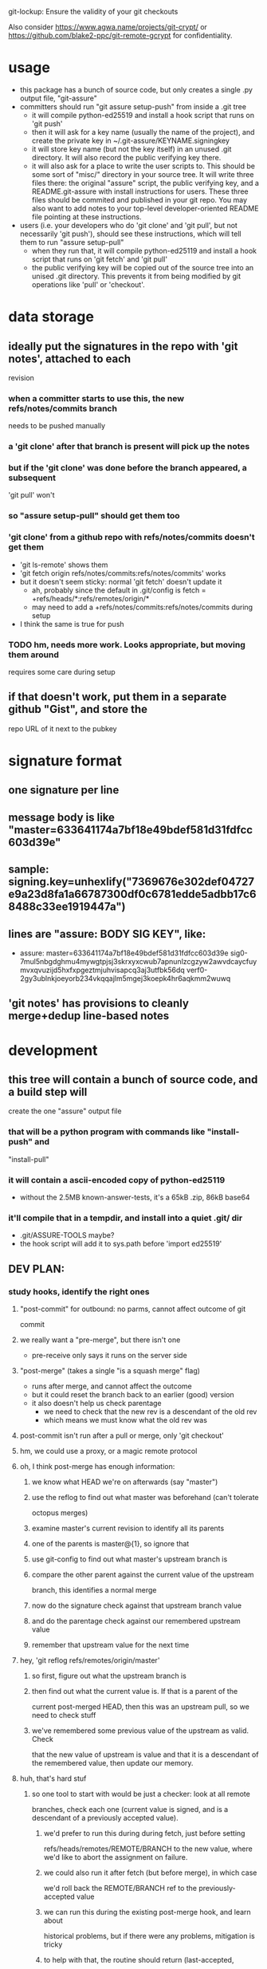 #+STARTUP: hidestars

git-lockup: Ensure the validity of your git checkouts

Also consider https://www.agwa.name/projects/git-crypt/ or
https://github.com/blake2-ppc/git-remote-gcrypt for confidentiality.

* usage
  - this package has a bunch of source code, but only creates a single .py
    output file, "git-assure"
  - committers should run "git assure setup-push" from inside a .git tree
    - it will compile python-ed25519 and install a hook script that runs on
      'git push'
    - then it will ask for a key name (usually the name of the project), and
      create the private key in ~/.git-assure/KEYNAME.signingkey
    - it will store key name (but not the key itself) in an unused .git
      directory. It will also record the public verifying key there.
    - it will also ask for a place to write the user scripts to. This should
      be some sort of "misc/" directory in your source tree. It will write
      three files there: the original "assure" script, the public verifying
      key, and a README.git-assure with install instructions for users. These
      three files should be commited and published in your git repo. You may
      also want to add notes to your top-level developer-oriented README file
      pointing at these instructions.
  - users (i.e. your developers who do 'git clone' and 'git pull', but not
    necessarily 'git push'), should see these instructions, which will tell
    them to run "assure setup-pull"
    - when they run that, it will compile python-ed25119 and install a hook
      script that runs on 'git fetch' and 'git pull'
    - the public verifying key will be copied out of the source tree into an
      unised .git directory. This prevents it from being modified by git
      operations like 'pull' or 'checkout'.
* data storage
** ideally put the signatures in the repo with 'git notes', attached to each
   revision
*** when a committer starts to use this, the new refs/notes/commits branch
    needs to be pushed manually
*** a 'git clone' after that branch is present will pick up the notes
*** but if the 'git clone' was done before the branch appeared, a subsequent
    'git pull' won't
*** so "assure setup-pull" should get them too
*** 'git clone' from a github repo with refs/notes/commits doesn't get them
    - 'git ls-remote' shows them
    - 'git fetch origin refs/notes/commits:refs/notes/commits' works
    - but it doesn't seem sticky: normal 'git fetch' doesn't update it
      - ah, probably since the default in .git/config is fetch =
        +refs/heads/*:refs/remotes/origin/*
      - may need to add a +refs/notes/commits:refs/notes/commits during setup
    - I think the same is true for push
*** TODO hm, needs more work. Looks appropriate, but moving them around
    requires some care during setup
** if that doesn't work, put them in a separate github "Gist", and store the
   repo URL of it next to the pubkey
* signature format
** one signature per line
** message body is like "master=633641174a7bf18e49bdef581d31fdfcc603d39e"
** sample: signing.key=unhexlify("7369676e302def04727e9a23d8fa1a66787300df0c6781edde5adbb17c68488c33ee1919447a")
** lines are "assure: BODY SIG KEY", like:
   - assure: master=633641174a7bf18e49bdef581d31fdfcc603d39e sig0-7mul5nbgdghmu4mywgtpjsj3skrxyxcwub7apnunlzcgzyw2awvdcaycfuymvxqvuzijd5hxfxpgeztmjuhvisapcq3aj3utfbk56dq verf0-2gy3ublnkjoeyorb234vkqqajlm5mgej3koepk4hr6aqkmm2wuwq
** 'git notes' has provisions to cleanly merge+dedup line-based notes
* development
** this tree will contain a bunch of source code, and a build step will
   create the one "assure" output file
*** that will be a python program with commands like "install-push" and
    "install-pull"
*** it will contain a ascii-encoded copy of python-ed25119
    - without the 2.5MB known-answer-tests, it's a 65kB .zip, 86kB base64
*** it'll compile that in a tempdir, and install into a quiet .git/ dir
    - .git/ASSURE-TOOLS maybe?
    - the hook script will add it to sys.path before 'import ed25519'
** DEV PLAN:
*** study hooks, identify the right ones
**** "post-commit" for outbound: no parms, cannot affect outcome of git
     commit
**** we really want a "pre-merge", but there isn't one
     - pre-receive only says it runs on the server side
**** "post-merge" (takes a single "is a squash merge" flag)
     - runs after merge, and cannot affect the outcome
     - but it could reset the branch back to an earlier (good) version
     - it also doesn't help us check parentage
       - we need to check that the new rev is a descendant of the old rev
       - which means we must know what the old rev was
**** post-commit isn't run after a pull or merge, only 'git checkout'
**** hm, we could use a proxy, or a magic remote protocol
**** oh, I think post-merge has enough information:
***** we know what HEAD we're on afterwards (say "master")
***** use the reflog to find out what master was beforehand (can't tolerate
      octopus merges)
***** examine master's current revision to identify all its parents
***** one of the parents is master@{1}, so ignore that
***** use git-config to find out what master's upstream branch is
***** compare the other parent against the current value of the upstream
      branch, this identifies a normal merge
***** now do the signature check against that upstream branch value
***** and do the parentage check against our remembered upstream value
***** remember that upstream value for the next time
**** hey, 'git reflog refs/remotes/origin/master'
***** so first, figure out what the upstream branch is
***** then find out what the current value is. If that is a parent of the
      current post-merged HEAD, then this was an upstream pull, so we need
      to check stuff
***** we've remembered some previous value of the upstream as valid. Check
      that the new value of upstream is value and that it is a descendant of
      the remembered value, then update our memory.
**** huh, that's hard stuf
***** so one tool to start with would be just a checker: look at all remote
      branches, check each one (current value is signed, and is a descendant
      of a previously accepted value).
****** we'd prefer to run this during during fetch, just before setting
       refs/heads/remotes/REMOTE/BRANCH to the new value, where we'd like to
       abort the assignment on failure.
****** we could also run it after fetch (but before merge), in which case
       we'd roll back the REMOTE/BRANCH ref to the previously-accepted value
****** we can run this during the existing post-merge hook, and learn about
       historical problems, but if there were any problems, mitigation is
       tricky
****** to help with that, the routine should return (last-accepted,
       current-bad) for each problem branch
***** second routine is to figure out whether the recent merge was affected
****** since the post-merge hook runs immediately after each merge, we can
       use the current branch's reflog to find out its previous value, and
       at the current revision's parents to figure out it's history
****** we might also take advantage of knowing this branch's upstream name
****** we ignore the parent that equals reflog[-1]
****** then there's a set of merge scenarios:
******* lots of holes, especially if the user does a bunch of fetches (but
        not merges, so we don't get control), then merges in some
        intermediate value
******* toughest case is probably:
******** upstream pushes signed values for both branch "master" and branch
         "evil"
******** attacker tries to trick user into getting "evil" when merging from
         master
******** by the time post-merge happens, we've lost information about what
         they were trying to merge from. If they did 'git merge
         origin/evil', then it's fine. If they did 'git merge origin/master'
         and got the evil rev, then that's an attack.
******** parentage tells us which revision was being merged, but not the
         semantics (which branch name was being used)
******** might glean it from the merge comments? ick.
**** probably safer to simulate a fetch-hook by using a separate remote
***** upon install, replace the remote with a special handler, and move the
      original to e.g. "origin-raw"
***** the replacement URL would be like "gitlock::origin-raw"
***** then write a remote-helper for scheme "gitlock" that starts with a
      normal git-fetch of the raw remote, then checks the branch values
      before copying them into the processed one.
***** hm, pushes would need handling too, should just pass-through, but
      update the branch values.
      - git-fetch documents a [url NEWBASE]insteadOf=OLDBASE and
        pushInsteadOf=OLDBASE which can rewrite urls differently for pushes
        and pulls
***** would be nice if git exposed its handler for git/ssh/rsync protocols
      - transport.c line 917
        - get_refs_via_connect, fetch_refs_via_pack, git_transport_push,
          connect_git, disconnect_git
      - connect.c line 447 git_connect()
****** 'git push' uses 'git-send-pack [[user@]host:]repopath' on the near
       side, and runs git-receive-pack on the far side
****** 'git fetch' uses 'git-upload-pack' on the far side and runs
       'git-fetch-pack [host:]repopath' on the near side
**** easier special-remote (still a hassle):
***** git config set remote.NAME.vcs ASSURE
***** then exec(git-remote-ASSURE, REMOTENAME, URL)
***** our git-remote-ASSURE starts by doing 'git fetch REMOTENAME-raw', let
      it run to completion
***** then examine all branches in REMOTENAME-raw, check signatures and
      parentage, throw exception (exit with rc=1) upon problems, then the
      real 'git fetch' will report a remote error. Bonus points for getting
      the error message to stderr.
***** then we "just" need to implement the real remote operations
***** easiest is to advertise "connect" capability, then parse URL and
      simulate git's builtin connection handlers
****** if URL happens to be http/https, just exec git-remote-http
******* do this before interpreting any part of the protocol, let
        git-remote-http handle everything
******* 'git-remote-http' uses http-fetch.c and http-push.c
****** else, need to parse URL (ssh/git/file), advertise "connect", wait for
       the connect command to be issued with a 'service' argument, then:
******* if ssh, exec[ssh host git-receive-pack|git-upload-pack (args..?)]
******** maybe check for some .git/config options (using something other than
         git-receive-pack, etc)
******* if git:, exec netcat and maybe send a command name
******** my flappserver handler (git-remote-pb) does this
******* if URL is file:, exec[git-(receive|upload)-pack]
**** ok, my git-remote-passthrough is coming together
***** cases to test:
****** DONE HELPER::rest_of_url
****** rsync:
****** DONE /path/to/local
****** DONE file:///path/to/local
****** TODO git://host/path
       - doesn't work yet, I think the git protocol has an extra message
****** git://host:port/path
****** DONE ssh://host/path
****** DONE ssh://host/~/path
****** DONE ssh://user@host:port/path
****** DONE other ssh synonyms: git+ssh, ssh+git
****** DONE helper://rest
****** DONE host:path
        - luther:/tmp/t.git
****** actual URL values:
	url = /Users/warner/stuff/vc/git/git-assure/t/one
	#url = file:///Users/warner/stuff/vc/git/git-assure/t/one
	#url = luther:/tmp/t.git
        #url = ssh://luther/tmp/t.git
        #url = ssh://luther:22/tmp/t.git
        #url = ssh://warner@luther:22/tmp/t.git
        #url = ssh://luther/~/t.git
        #url = ssh://luther/~warner/t.git
        #url = ssh+git://luther/tmp/t.git
        #url = git+ssh://luther/tmp/t.git
        ##url = git://luther:9418/tmp/t.git
        #url = https://github.com/warner/python-ed25519.git
        #url = passthrough::https://github.com/warner/python-ed25519.git
        vcs = passthrough
**** nov-2012, does git make this any easier now?
***** git-remote-fd lets you set up your remote connection first, attach it
      to some spare fds, then run 'git fetch fd::12,13' to bypass (manually
      control) the connection setup phase. It then speaks the git protocol
      over those fds (or a single bidirectional one).
***** git-remote-ext is similar, but takes a command to spawn that will
      create the remote connection (it then speaks the git protocol over
      stdin/stdout of the child process).
***** git-remote-helpers is a python library that provides local-repo
      commands (list-references, get object, etc) to build remotes that
      manipulate local repos more easily
***** no post-fetch hook yet.
***** to simulate a post-fetch hook:
****** do real fetch to some parallel/related remote
****** run post-fetch hook (which might raise an error)
****** copy refs from the parallel remote to the real one
***** hm. maybe 3 remotes: A,B,C. "A" is the real upstream, so when the merge
      finally happens, it will pull from A. The URL for A points to our
      special helper, somehow. When the helper gets control, it first resets
      all of B's refs to whatever is in C. Then it does a normal 'git fetch
      B', which grabs everything without checking, then runs the post-fetch
      hook. If the hook passes, it copies the B refs to C, then copies the B
      refs to A, then exits with success.
***** that allows the upstream to be reset without persistently breaking the
      local copy (C will always be good). Oh, A is enough for that.
***** two remotes: real, temp. 'real.url' points at the special helper,
      'temp.url' points at the real remote repo (during setup, just copy
      real.url into temp.url [for push only]). The magic remote-type in
      real.url gives control to the helper. The helper overwrites temp's refs
      with those from 'real', then does 'git fetch temp', then runs the
      post-fetch hook, then maybe copies the new refs from temp back to real.
      Maybe even create 'temp' each time, then delete it afterwards. Problem:
      the top-level git-fetch has to be negated somehow, turned into a NOP.
***** oh, better: special helper does: copy real refs to temp, 'git fetch
      temp', run post-fetch hook, then uses the "connect" capability and
      execs git-upload-pack pointing at the local repo. Modify the
      read.refspec to pull from refs/remotes/temp/* instead of refs/heads/* .
      Then the top-level 'git fetch' will do the temp-to-real ref copy, and
      we don't have to figure out how to NOP it.
****** all fetches will fetch all branches, unless there's a way to glean the
       'git fetch' arguments in the remote-helper and pass them into the 'git
       fetch temp' command. Most likely outcome is limitations on the
       original 'git fetch' command will be ignored.
*** outbound
**** DONE script to create signature to stdout, using system-installed ed25519
**** DONE then add it to a 'git notes'
**** then figure out what .git/config is necessary to push notes
*** inbound
**** DONE script to extract note
**** script to check signature, check parentage
**** attach to hook script
**** figure out .git/config needed to pull notes
     - maybe pull them from the hook script, slightly slower
*** then packaging:
**** change scripts to use PYTHONPATH=.git/private
**** figure out receiver-side installer
**** figure out sender-side installer
**** figure out installer-builder
* replay protection
** if enabled, just assert that the previous value of the branch is an
   ancestor of the new proposed version. Git takes care of the rest.
* studying fetch.c
** do_fetch()
*** get_ref_map()
*** fetch_refs()
**** transport_fetch_refs
**** store_updated_refs() writes the file
** ok, I think the problem is that the [branch "master"].remote and .merge
   pair don't point at the same thing that [remote "origin"].fetch does
*** changing .merge to say "refs/remotes/origin-temp/master" works
*** fetch.c L177 is the relevant section
*** hm, add_merge_config() is probably more relevant
** hm, $GIT_TRANSPORT_HELPER_DEBUG=1 enables remote-helper debug messages (in
   transport-helper.c)
** transport dispatch is in transport.c:transport_get (line 912)
*** explicit helper (config .vcs or url=HELPER::stuff) is handled first
*** then rsync: is dispatched to native code (get_refs_via_rsync, etc)
*** then local/file is dispatched natively (get_refs_from_bundle/etc)
*** then builtin smart transports are checked (non-url, file:, git:, ssh:)
*** then unknown protocols are dispatched to external helper
*** so: rsync/local/git/ssh can't be reached from outside 'git fetch'
* hrm. basic potential strategies:
** allow the merge to happen, use the post-merge hook to examine the results,
   use the reflog to roll back if denied.
*** cons: uncommitted changes more likely to be lost, reflog pollution,
    working tree thrash
** get control with a remote-helper
*** pros: everything happens pre-merge, so no reflog pollution
*** then 1: fetch upstream with an alternative remote, examine, copy to real
    remote by passing through to "git upload-pack ." and pointing config's
    remote.fetch at refs/remotes/ALT
**** cons: using a remote.fetch like that doesn't update the right stuff
*** then 2: fetch with real remote, examine, throw exception on reject
**** cons
***** tracking branches are left with evil data,
****** but, they'll be updated by a subsequent fetch
***** subsequent manual merge would accept evil
***** tracking branches don't provide a handy "what was good" blessed history
      to prevent replay attacks (but the real local branch provides that)
*** then 3: fetch with real remote, examine, roll back and throw exception on
    reject
**** leaves tracking branches in a better state, and can be used for blessed
     history
*** but, how to get the real remote to work?
**** in the protocol handler, we can run a recursive 'git fetch' with the
     real URL on the same remote.. that will populate the tracking branches.
**** then examine+reject
**** but then how can we let the original fetch succeed and populate
     FETCH_HEAD correctly? need to let the protocol-handler do *something*
*** then 4: fetch with alternate remote, examine, then transform into a
    non-connect protocol helper. When the driver asks for what references the
    far side holds, respond with the refs that were just fetched (under their
    remote names, e.g. refs/heads/master). With luck, the driver will then
    stop talking, because those refs are already present in the alternate
    remote.
**** can use 'git ls-remote' to get the remote refs in exactly the same
     format that the protocol-helper "list" command wants
**** ah, but that introduces a TOUTTOC bug
**** so, need to fetch the canonical remote-ref list first, then populate the
     raw remote (with 'git fetch', hopefully with the same thing, but we
     don't rely on it), then examine refs from the canonical list, then
     return the canonical list
**** could we do the verification with just the list of refs? Only if we give
     up on replay defense (which needs to know the ancestry relationships
     between a previously-valid value and the new proposed value).
***** oh, actually, what we really need to know is that the proposed value is
      new (not in the known history). The upstream publisher will only sign
      things that are descendants, so any signed+new value must be a
      descendant of our most-recent blessed value. Then we *don't* need to
      pull everything first. Much easier.
***** also means the post-fetch hook isn't really post-fetch: it only gets to
      see the proposed new refs, and cannot examine the history or the actual
      tree/file contents.
***** if the hook wants to look deeper, it can manually fetch each proposed
      ref
**** ok, so ls-remote gets a full list of refs. Which ones will we care
     about?
***** style 1: validate during 'git fetch', bad references won't even get
      added to the remote-tracking branch. This enables arbitrary git
      pull/fetch/merge operations. This can use protocol helpers to get
      control in the middle of the fetch. The virtual hook we're providing
      would be called "pre-fetch" or "post-fetch with rejection abilities",
      or maybe "mid-fetch" if it only gets to see the refs and not the actual
      contents.
****** If we do it this way, we really need to roll back the tracking
       branches upon error, otherwise discrete 'git fetch; git merge'
       commands won't protect the user ('git fetch && git merge' would).
****** ah, but if we throw at the midpoint, the fetch will fail, and the
       tracking branches won't ever be updated.
***** style 2: validate during 'git merge', remote-tracking branches will
      have bad refs but they don't be merged into local branches. This only
      protects users during the merge step. We have fewer hooks to implement
      this (post-merge, which would need the reflog-based
      rollback-on-rejection scheme). The virtual hook could be called
      "pre-merge" since it effectively gets to reject merges.
***** Maybe the git-assure config should associated a key with each refname
      ("key-abc123.. refs/heads/master"), rather than associated keys with
      local tracking branch names.
** go with mid-fetch:
*** get control with a protocol helper
*** the helper does a ls-remote, gets the ref list, passes to the hook for
    judgement. If the hook needs more information than just the reference
    value, it must fetch individual refs (and must not modify the real
    tracking branch). The hook can look in the git-assure config to find the
    key+remoterefname mapping, so it knows which to examine and which to
    ignore
**** [#A] option 1: hook is given the reflist text on stdin, exits with 0 to
     accept, !=0 to reject
**** option 2: hook is given raw remote name in argv, must do its own
     ls-remote, must return reflist text on stdout
**** option 3: hook gets raw remote name in argv, does its own ls-remote,
     returns validated subset of reflist on stdout. helper rejects unless
     every ref that the hook returned matches the reflist it sees.
*** the helper then needs to pull the right refs into a raw remote, so the
    objects will be local, so the helper doesn't need to implement the
    'fetch' command. It can just spawn 'git fetch --no-tags remote-raw'. This
    might fetch evil references, but they won't go beyond the raw remote. And
    the raw remote can be deleted immediately (they won't be gc'ed right
    away).
*** then the helper returns the original ls-remote list to the driver, which
    should then terminate. If the raw fetch didn't supply enough refs, the
    driver will ask for 'fetch', which will return an error.
** to avoid $PATH changes or installation step, need different kind of proxy
*** intercept the "git" protocol instead of the remote-helper protocol
*** protocol is more complex, but should have the same basic functions
*** url = ext::./.git/TOOL REMOTENAME REALURL
**** quick testing suggests it's executed from the repo basedir, which means
     the TOOL path we embed can be relative, allowing the repo to be moved
     around without breakage
*** git/Documentation/technical/pack-protocol.txt "Reference Discovery" says
    that the server should respond with "pkt-line stream" of references: each
    line starts with a 4-char hex (004a) length (including the length
    length), then the hex revid, then a space, then the refname, then a
    newline (included in the length, but ignored after unpacking). The first
    line should also have \0 and a list of space-separated capabilities (all
    included in the length), but I think my proxy can skip that (older
    clients wouldn't have it). The last line should be just "0000".
*** so my proxy can start by running git-ls-remote and run the mid-fetch
    hook, then report the ref list in the expected format. At that point the
    client ought to disconnect, with nothing to do.
* setup needed:
** given a remote name:
   - set remote.NAME.pushurl = remote.NAME.url
   - set remote.NAME.url = ext::.git/TOOL REMOTE URL
   - set remote.NAME.assure = KEY for BRANCH
     - multiple lines for multiple branches
   - add .git/TOOL, chmod+X
** for publishers, add:
   - add branch.NAME.assure-key with the signing+verifying keys
   - add remote.NAME.push refspec that pushes notes too. Default is ":",
     which means "matching branches". Should have two lines, one with ":" and
     one with "refs/notes/commits:refs/notes/commits"
* tools to build / things to fix
** DONE Figure out how to avoid $PATH changes. Using "assure::" searches for
   git-remote-assure. I wish git-remote-ext would do it, but no, that's only
   for the "connect" protocol.
*** maybe there's a .git/config setting to modify $PATH during git commands?
    I see entries for difftool and mergetool.TOOL.path
*** transport-helper.c:get_helper() (line 128) is the relevant bit
*** maybe hack it with gitcredentials? you can configure a path to the
    credential helper. But it looks like only C code can request access to
    the credentials API.
*** if I run the "smart" git protocol, I could use core.gitProxy, or
    git-remote-ext
*** look for how libexec/git-core is baked into the search path.
    run-command.c is probably relevant.
** rely on $GIT_DIR instead of $cwd
** build a python-ed25519 -API -compliant form of the pure-python
   dholth-ed25519ll code, in a single file
** the pure-python form takes about 20ms to verify a signature.. consider
   excluding unchanged branches from the signature check, to save time, when
   there are dozens or hundreds of branches.
** DONE build tools to assemble the right scripts from source pieces
** consider abandoning the mid-fetch hook and doing everything inside
   git-remote-assure, probably simpler to construct a single file than two
   separate ones with overlapping contents
** DONE build the tools in reverse order:
*** subscriber either clones and then runs ./setup-assure, or pre-installs
    git-assure and runs "git-assure clone KEY URL"
**** setup-assure contains an embedded key (one per branch)
**** Running setup-assure installs .git/TOOL (call it "assure-tool"), then
     runs "TOOL subscribe BRANCH KEY"
**** "TOOL subscribe" modifies .git/config to run "TOOL fetch" on
     fetch, and to add the verifying key for that branch
*** publisher installs git-assure, runs "git-assure setup-publish"
**** that first installs .git/TOOL
**** that then runs "TOOL setup-publish --create-keypair" for the
     publish-specific parts: create keypair, store in .git/config, add
     post-commit hook (to run "TOOL sign")
**** then it creates and git-adds setup-assure, advises to commit and push
     - by reading out the key in .git/config created by setup-publish
     - contents of setup-publish include a copy of .git/TOOL
**** ?then it runs "TOOL subscribe" to perform setup-assure steps
     - seems useful for shared-publisher arrangements, but requires doing
       subscriber setup on each branch
**** (this way, anyone with a checkout can become a publisher by just
     learning the signing key: they run ".git/TOOL setup-publish" and fill in
     the key)
*** I build+publish git-assure, from smaller pieces
** 
** setup-publish --create-keypair should set branch.NAME.assure-key in
   addition to .assure-sign-key : once you start publishing sigs, you should
   expect sigs back. That will also trigger the setup-assure creation to
   include those keys
** DONE maybe put the list of "branches which are supposed to be signed" in a
   separate file? What happens when you add one later.. should we re-generate
   setup-assure?
** DONE merge setup_assure_header_b64 and _footer_b64. The keyconfig doesn't
   depend upon the header, so just build keyconfig+setup_assure_b64. The
   header has only a welcome comment, but since the keyconfig is pretty
   short, you'd still see the welcome message even if it weren't at the
   tippy-top of the file.
** DONE merge git-assure and assure-tool? just invoke it in different ways?
*** "git-assure setup-publish" needs a copy of git-assure. use argv[0], read
    its contents, base64-encode, include inside the generated setup-assure
*** setup-client is included in assure-tool, but unused (only called from
    setup-assure)
** DONE change substitution code in setup.py to wrap each interpolated block
   with "== BEGIN/END $name ==", then remove same from assure-tool-template
** DONE move .git/config-changing code out of setup-assure and into
   "assure-tool subscribe". maybe. the fact that this part is driven by the
   embedded keyconfig suggests otherwise.
** DONE fewer substitutions. "sign" and "report" are only used in assure-tool
** DONE in post-commit-hook.template, run "git-assure sign" instead of
   "assure-tool post-commit", since internally it will run sign() anyways.
   Likewise the client-side url configuration calls "assure-tool fetch",
   which internally runs assure_proxy(), and should be renamed to make things
   easier to follow.
*** hm, "assure-tool post-commit" is probably the best name: hooks are a very
    specific environment, whereas "sign" as a command name sounds like it
    could be run by a human. So stick with "post-commit" and change the
    internals to match.
** DONE general approach: build an end-to-end test, then start breaking
   things
** change signature code: if pynacl or python-ed25519 is installed globally,
   use it (faster), but always be able to fall back to the included
   pure-python version
** DONE src/assure-proxy.py uses os.unlink(.git/FETCH_HEAD), maybe should use
   "git update-ref --delete FETCH_HEAD" instead
** DONE new name: "git-lockup"?
** DONE setup-publish: git add the "setup-assure" and "assure.config" files
** DONE setup.py build: create git-assure in a mktmp file, not build/temp,
   it's kind of in the way for tab-completion of build/[TAB]
** make setup-assure locate the assure.config file (next to argv[0]) and pass
   it as an argument into "git-assure setup-client". Default usage is to put
   setup-assure in the top of the project tree, but make it possible to go
   into misc/ or something. Consider moving assure.config to .assure.cfg or
   .assure.yaml or something, in which case setup-assure should look for it
   in the top of the git tree.
** implement "subscribe". maybe just rename setup-client and make sure its
   idempotent. maybe rename setup-publish to just "publish"
* current design (08-Oct-2013)
** first publisher must have a copy of git-assure
** they run "git-assure setup-publish" in their project tree
*** that adds .git/assure-tool
*** calls .git/assure-tool setup-publish --create-keypair master
**** that creates a keypair, updates .git/config, adds post-commit hook
*** then creates ./setup-assure for clients, configured with a verfkey for
    every branch that has a "branch.NAME.assure-key" in .git/config, and
    includes a copy of assure-tool
** subscribers run ./setup-assure
*** ./setup-assure has the keyconfig from the publisher, plus a copy of
    assure-tool
*** adds .git/assure-tool
*** for each configured branch, calls setup_client() to modify .git/config
**** set remote.NAME.url to ext::.git/assure-tool fetch REMOTE RAWURL
**** set remote.NAME.pushurl (to either RAWURL or a pre-existing pushurl)
**** add branch.NAME.assure-key if not already set
* new design:
** first publisher has copy of git-lockup, runs "git lockup setup-publish"
*** that has a default behavior of --create-keypair=master
*** it copies git-lockup into .git/git-lockup verbatim
*** then creates a keypair, updates .git/config, adds post-commit hook
*** then creates ./setup-lockup for clients, which include a copy of
    git-lockup
*** then creates lockup.config with the branch info
** post-commit hook runs ".git/git-lockup post-commit", which signs
** subscribers run ./setup-lockup
*** that dumps .git/git-lockup
*** then runs .git/git-lockup setup-client
**** which reads lockup.config, modifies .git/config:
***** set remote.NAME.url to "ext::.git/git-lockup fetch-proxy REMOTE RAWURL"
***** set remote.NAME.pushurl (to either RAWURL or a pre-existing pushurl)
***** add branch.NAME.lockup-key if not already set

* bugs
** DONE setup-lockup needs a shbang
** DONE publish config is no longer pushing the normal branches (it pushes
   notes, but "push = :" is no longer enough to trigger the defaults)
*** probably a newer git thing
*** manually doing a "git push origin master" fixes it, once
*** also, do a push *before* doing setup-publish, to establish a matching
    branch
** 'git pull' couldn't find notes
*** maybe add fetch=+refs/notes/commits:refs/notes/commits to config?
*** maybe fetch notes to a temporary FETCH_HEAD and then merge with "git
    notes merge -s cat_sort_uniq FETCH_HEAD". May need this on the publisher
    side too.
*** or.. fetch notes to a distinct ref ("refs/notes/lockup"?), don't include
    the lockup ref in refspec, don't touch refs/notes/commits, merge with
    cat_sort_uniq, use "git notes --ref refs/notes/lockup show" to access.
    Publisher uses same ref name. If you have more than one publisher, they
    must use this merge for pulling (although really, the default merge would
    work unless you have multiple branches pointing at the same commit, or
    two different publishers sign the same commit).
*** http://thread.gmane.org/gmane.comp.version-control.git/222644/focus%3D222812
    has some proposals about how to manage remote sharing of 'notes' refs
**** https://github.com/aspiers/git-config/blob/master/bin/git-rnotes
**** he uses "git fetch $remote refs/notes/$name:refs/notes/$remote/$name"
     with name="commits" and "git notes merge -v refs/notes/$remote/$name"
** DONE then 'git update-ref --delete' failed
*** actually spelled '-d'
